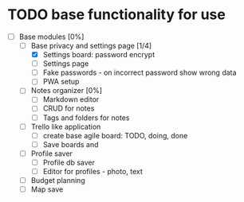 * TODO base functionality for use
  - [-] Base modules [0%]
    - [-] Base privacy and settings page [1/4]
      - [X] Settings board: password encrypt
      - [ ] Settings page
      - [ ] Fake passwords - on incorrect password show wrong data
      - [ ] PWA setup
    - [ ] Notes organizer [0%]
      - [ ] Markdown editor
      - [ ] CRUD for notes
      - [ ] Tags and folders for notes
    - [ ] Trello like application
      - [ ] create base agile board: TODO, doing, done
      - [ ] Save boards and
    - [ ] Profile saver
      - [ ] Profile db saver
      - [ ] Editor for profiles - photo, text
    - [ ] Budget planning
    - [ ] Map save\edit
